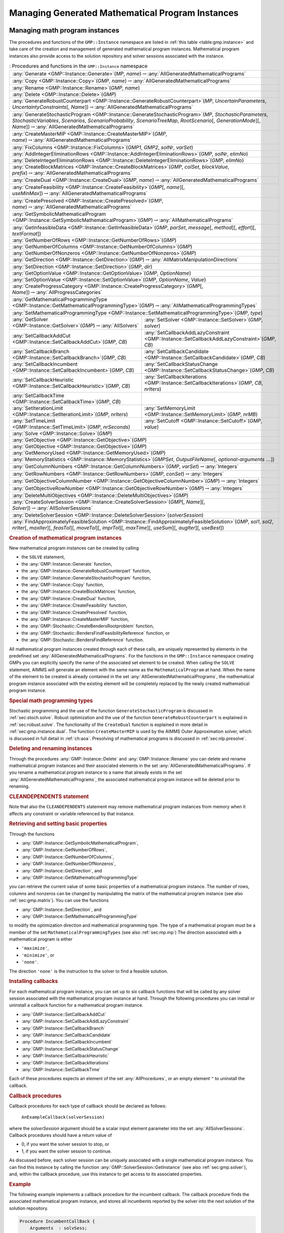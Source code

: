 .. _sec:gmp.instance:

Managing Generated Mathematical Program Instances
=================================================

Managing math program instances
--------------------------------

The procedures and functions of the ``GMP::Instance`` namespace are
listed in :ref:`this table <table:gmp.instance>` and take care of the creation and
management of generated mathematical program instances. Mathematical
program instances also provide access to the solution repository and
solver sessions associated with the instance.

.. _table:gmp.instance:

.. table:: : Procedures and functions in the ``GMP::Instance`` namespace

	+--------------------------------------------------------------------------------------------------------------------------------------------------------------------------------------------------------------------------------------------------------------------------------------------------+
	| :any:`Generate <GMP::Instance::Generate>`\ (*MP*, *name*)\ :math:`\to`\ :any:`AllGeneratedMathematicalPrograms`                                                                                                                                                                                  |
	+--------------------------------------------------------------------------------------------------------------------------------------------------------------------------------------------------------------------------------------------------------------------------------------------------+
	| :any:`Copy <GMP::Instance::Copy>`\ (*GMP*, *name*)\ :math:`\to`\ :any:`AllGeneratedMathematicalPrograms`                                                                                                                                                                                         |
	+--------------------------------------------------------------------------------------------------------------------------------------------------------------------------------------------------------------------------------------------------------------------------------------------------+
	| :any:`Rename <GMP::Instance::Rename>`\ (*GMP*, *name*)                                                                                                                                                                                                                                           |
	+--------------------------------------------------------------------------------------------------------------------------------------------------------------------------------------------------------------------------------------------------------------------------------------------------+
	| :any:`Delete <GMP::Instance::Delete>`\ (*GMP*)                                                                                                                                                                                                                                                   |
	+--------------------------------------------------------------------------------------------------------------------------------------------------------------------------------------------------------------------------------------------------------------------------------------------------+
	| :any:`GenerateRobustCounterpart <GMP::Instance::GenerateRobustCounterpart>`\ (*MP*, *UncertainParameters*, *UncertaintyConstraints*\ [, *Name*])\ :math:`\to`\ :any:`AllGeneratedMathematicalPrograms`                                                                                           |
	+--------------------------------------------------------------------------------------------------------------------------------------------------------------------------------------------------------------------------------------------------------------------------------------------------+
	| :any:`GenerateStochasticProgram <GMP::Instance::GenerateStochasticProgram>`\ (*MP*, *StochasticParameters*, *StochasticVariables*, *Scenarios*, *ScenarioProbability*, *ScenarioTreeMap*, *RootScenario*\ [, *GenerationMode*][, *Name*])\ :math:`\to`\ :any:`AllGeneratedMathematicalPrograms`  |
	+--------------------------------------------------------------------------------------------------------------------------------------------------------------------------------------------------------------------------------------------------------------------------------------------------+
	| :any:`CreateMasterMIP <GMP::Instance::CreateMasterMIP>`\ (*GMP*, *name*)\ :math:`\to`\ :any:`AllGeneratedMathematicalPrograms`                                                                                                                                                                   |
	+--------------------------------------------------------------------------------------------------------------------------------------------------------------------------------------------------------------------------------------------------------------------------------------------------+
	| :any:`FixColumns <GMP::Instance::FixColumns>`\ (*GMP1*, *GMP2*, *solNr*, *varSet*)                                                                                                                                                                                                               |
	+--------------------------------------------------------------------------------------------------------------------------------------------------------------------------------------------------------------------------------------------------------------------------------------------------+
	| :any:`AddIntegerEliminationRows <GMP::Instance::AddIntegerEliminationRows>`\ (*GMP*, *solNr*, *elimNo*)                                                                                                                                                                                          |
	+--------------------------------------------------------------------------------------------------------------------------------------------------------------------------------------------------------------------------------------------------------------------------------------------------+
	| :any:`DeleteIntegerEliminationRows <GMP::Instance::DeleteIntegerEliminationRows>`\ (*GMP*, *elimNo*)                                                                                                                                                                                             |
	+--------------------------------------------------------------------------------------------------------------------------------------------------------------------------------------------------------------------------------------------------------------------------------------------------+
	| :any:`CreateBlockMatrices <GMP::Instance::CreateBlockMatrices>`\ (*GMP*, *colSet*, *blockValue*, *prefix*)\ :math:`\to`\ :any:`AllGeneratedMathematicalPrograms`                                                                                                                                 |
	+--------------------------------------------------------------------------------------------------------------------------------------------------------------------------------------------------------------------------------------------------------------------------------------------------+
	| :any:`CreateDual <GMP::Instance::CreateDual>`\ (*GMP*, *name*)\ :math:`\to`\ :any:`AllGeneratedMathematicalPrograms`                                                                                                                                                                             |
	+--------------------------------------------------------------------------------------------------------------------------------------------------------------------------------------------------------------------------------------------------------------------------------------------------+
	| :any:`CreateFeasibility <GMP::Instance::CreateFeasibility>`\ (*GMP*\ [, *name*][, *useMinMax*])\ :math:`\to`\ :any:`AllGeneratedMathematicalPrograms`                                                                                                                                            |
	+--------------------------------------------------------------------------------------------------------------------------------------------------------------------------------------------------------------------------------------------------------------------------------------------------+
	| :any:`CreatePresolved <GMP::Instance::CreatePresolved>`\ (*GMP*, *name*)\ :math:`\to`\ :any:`AllGeneratedMathematicalPrograms`                                                                                                                                                                   |
	+--------------------------------------------------------------------------------------------------------------------------------------------------------------------------------------------------------------------------------------------------------------------------------------------------+
	| :any:`GetSymbolicMathematicalProgram <GMP::Instance::GetSymbolicMathematicalProgram>`\ (*GMP*)\ :math:`\to`\ :any:`AllMathematicalPrograms`                                                                                                                                                      |
	+--------------------------------------------------------------------------------------------------------------------------------------------------------------------------------------------------------------------------------------------------------------------------------------------------+
	| :any:`GetInfeasibleData <GMP::Instance::GetInfeasibleData>`\ (*GMP*, *parSet*, *message*\ [, *method*][, *effort*][, *textFormat*])                                                                                                                                                              |
	+--------------------------------------------------------------------------------------------------------------------------------------------------------------------------------------------------------------------------------------------------------------------------------------------------+
	| :any:`GetNumberOfRows <GMP::Instance::GetNumberOfRows>`\ (*GMP*)                                                                                                                                                                                                                                 |
	+--------------------------------------------------------------------------------------------------------------------------------------------------------------------------------------------------------------------------------------------------------------------------------------------------+
	| :any:`GetNumberOfColumns <GMP::Instance::GetNumberOfColumns>`\ (*GMP*)                                                                                                                                                                                                                           |
	+--------------------------------------------------------------------------------------------------------------------------------------------------------------------------------------------------------------------------------------------------------------------------------------------------+
	| :any:`GetNumberOfNonzeros <GMP::Instance::GetNumberOfNonzeros>`\ (*GMP*)                                                                                                                                                                                                                         |
	+--------------------------------------------------------------------------------------------------------------------------------------------------------------------------------------------------------------------------------------------------------------------------------------------------+
	| :any:`GetDirection <GMP::Instance::GetDirection>`\ (*GMP*)\ :math:`\to`\ :any:`AllMatrixManipulationDirections`                                                                                                                                                                                  |
	+--------------------------------------------------------------------------------------------------------------------------------------------------------------------------------------------------------------------------------------------------------------------------------------------------+
	| :any:`SetDirection <GMP::Instance::SetDirection>`\ (*GMP*, *dir*)                                                                                                                                                                                                                                |
	+--------------------------------------------------------------------------------------------------------------------------------------------------------------------------------------------------------------------------------------------------------------------------------------------------+
	| :any:`GetOptionValue <GMP::Instance::GetOptionValue>`\ (*GMP*, *OptionName*)                                                                                                                                                                                                                     |
	+--------------------------------------------------------------------------------------------------------------------------------------------------------------------------------------------------------------------------------------------------------------------------------------------------+
	| :any:`SetOptionValue <GMP::Instance::SetOptionValue>`\ (*GMP*, *OptionName*, *Value*)                                                                                                                                                                                                            |
	+--------------------------------------------------------------------------------------------------------------------------------------------------------------------------------------------------------------------------------------------------------------------------------------------------+
	| :any:`CreateProgressCategory <GMP::Instance::CreateProgressCategory>`\ (*GMP*\ [, *Name*])\ :math:`\to`\ :any:`AllProgressCategories`                                                                                                                                                            |
	+--------------------------------------------------------------------------------------------------------------------------------------------------------------------------------------------------------------------------------------------------------------------------------------------------+
	| :any:`GetMathematicalProgrammingType <GMP::Instance::GetMathematicalProgrammingType>`\ (*GMP*)\ :math:`\to`\ :any:`AllMathematicalProgrammingTypes`                                                                                                                                              |
	+--------------------------------------------------------------------------------------------------------------------------------------------------------------------------------------------------------------------------------------------------------------------------------------------------+
	| :any:`SetMathematicalProgrammingType <GMP::Instance::SetMathematicalProgrammingType>`\ (*GMP*, *type*)                                                                                                                                                                                           |
	+---------------------------------------------------------------------------------------------------------------------------------------+----------------------------------------------------------------------------------------------------------------------------------------------------------+
	| :any:`GetSolver <GMP::Instance::GetSolver>`\ (*GMP*)\ :math:`\to`\ :any:`AllSolvers`                                                  | :any:`SetSolver <GMP::Instance::SetSolver>`\ (*GMP*, *solver*)                                                                                           |
	+---------------------------------------------------------------------------------------------------------------------------------------+----------------------------------------------------------------------------------------------------------------------------------------------------------+
	| :any:`SetCallbackAddCut <GMP::Instance::SetCallbackAddCut>`\ (*GMP*, *CB*)                                                            | :any:`SetCallbackAddLazyConstraint <GMP::Instance::SetCallbackAddLazyConstraint>`\ (*GMP*, *CB*)                                                         |
	+---------------------------------------------------------------------------------------------------------------------------------------+----------------------------------------------------------------------------------------------------------------------------------------------------------+
	| :any:`SetCallbackBranch <GMP::Instance::SetCallbackBranch>`\ (*GMP*, *CB*)                                                            | :any:`SetCallbackCandidate <GMP::Instance::SetCallbackCandidate>`\ (*GMP*, *CB*)                                                                         |
	+---------------------------------------------------------------------------------------------------------------------------------------+----------------------------------------------------------------------------------------------------------------------------------------------------------+
	| :any:`SetCallbackIncumbent <GMP::Instance::SetCallbackIncumbent>`\ (*GMP*, *CB*)                                                      | :any:`SetCallbackStatusChange <GMP::Instance::SetCallbackStatusChange>`\ (*GMP*, *CB*)                                                                   |
	+---------------------------------------------------------------------------------------------------------------------------------------+----------------------------------------------------------------------------------------------------------------------------------------------------------+
	| :any:`SetCallbackHeuristic <GMP::Instance::SetCallbackHeuristic>`\ (*GMP*, *CB*)                                                      | :any:`SetCallbackIterations <GMP::Instance::SetCallbackIterations>`\ (*GMP*, *CB*, *nrIters*)                                                            |
	+---------------------------------------------------------------------------------------------------------------------------------------+----------------------------------------------------------------------------------------------------------------------------------------------------------+
	| :any:`SetCallbackTime <GMP::Instance::SetCallbackTime>`\ (*GMP*, *CB*)                                                                |                                                                                                                                                          |
	+---------------------------------------------------------------------------------------------------------------------------------------+----------------------------------------------------------------------------------------------------------------------------------------------------------+
	| :any:`SetIterationLimit <GMP::Instance::SetIterationLimit>`\ (*GMP*, *nrIters*)                                                       | :any:`SetMemoryLimit <GMP::Instance::SetMemoryLimit>`\ (*GMP*, *nrMB*)                                                                                   |
	+---------------------------------------------------------------------------------------------------------------------------------------+----------------------------------------------------------------------------------------------------------------------------------------------------------+
	| :any:`SetTimeLimit <GMP::Instance::SetTimeLimit>`\ (*GMP*, *nrSeconds*)                                                               | :any:`SetCutoff <GMP::Instance::SetCutoff>`\ (*GMP*, *value*)                                                                                            |
	+---------------------------------------------------------------------------------------------------------------------------------------+----------------------------------------------------------------------------------------------------------------------------------------------------------+
	| :any:`Solve <GMP::Instance::Solve>`\ (*GMP*)                                                                                                                                                                                                                                                     |
	+--------------------------------------------------------------------------------------------------------------------------------------------------------------------------------------------------------------------------------------------------------------------------------------------------+
	| :any:`GetObjective <GMP::Instance::GetObjective>`\ (*GMP*)                                                                                                                                                                                                                                       |
	+--------------------------------------------------------------------------------------------------------------------------------------------------------------------------------------------------------------------------------------------------------------------------------------------------+
	| :any:`GetObjective <GMP::Instance::GetObjective>`\ (*GMP*)                                                                                                                                                                                                                                       |
	+--------------------------------------------------------------------------------------------------------------------------------------------------------------------------------------------------------------------------------------------------------------------------------------------------+
	| :any:`GetMemoryUsed <GMP::Instance::GetMemoryUsed>`\ (*GMP*)                                                                                                                                                                                                                                     |
	+--------------------------------------------------------------------------------------------------------------------------------------------------------------------------------------------------------------------------------------------------------------------------------------------------+
	| :any:`MemoryStatistics <GMP::Instance::MemoryStatistics>`\ (*GMPSet*, *OutputFileName*\ [, *optional-arguments* :math:`\dots`])                                                                                                                                                                  |
	+--------------------------------------------------------------------------------------------------------------------------------------------------------------------------------------------------------------------------------------------------------------------------------------------------+
	| :any:`GetColumnNumbers <GMP::Instance::GetColumnNumbers>`\ (*GMP*, *varSet*)\ :math:`\to`\ :any:`Integers`                                                                                                                                                                                       |
	+--------------------------------------------------------------------------------------------------------------------------------------------------------------------------------------------------------------------------------------------------------------------------------------------------+
	| :any:`GetRowNumbers <GMP::Instance::GetRowNumbers>`\ (*GMP*, *conSet*)\ :math:`\to`\ :any:`Integers`                                                                                                                                                                                             |
	+--------------------------------------------------------------------------------------------------------------------------------------------------------------------------------------------------------------------------------------------------------------------------------------------------+
	| :any:`GetObjectiveColumnNumber <GMP::Instance::GetObjectiveColumnNumber>`\ (*GMP*)\ :math:`\to`\ :any:`Integers`                                                                                                                                                                                 |
	+--------------------------------------------------------------------------------------------------------------------------------------------------------------------------------------------------------------------------------------------------------------------------------------------------+
	| :any:`GetObjectiveRowNumber <GMP::Instance::GetObjectiveRowNumber>`\ (*GMP*)\ :math:`\to`\ :any:`Integers`                                                                                                                                                                                       |
	+--------------------------------------------------------------------------------------------------------------------------------------------------------------------------------------------------------------------------------------------------------------------------------------------------+
	| :any:`DeleteMultiObjectives <GMP::Instance::DeleteMultiObjectives>`\ (*GMP*)                                                                                                                                                                                                                     |
	+--------------------------------------------------------------------------------------------------------------------------------------------------------------------------------------------------------------------------------------------------------------------------------------------------+
	| :any:`CreateSolverSession <GMP::Instance::CreateSolverSession>`\ (*GMP*\ [, *Name*][, *Solver*])\ :math:`\to`\ :any:`AllSolverSessions`                                                                                                                                                          |
	+--------------------------------------------------------------------------------------------------------------------------------------------------------------------------------------------------------------------------------------------------------------------------------------------------+
	| :any:`DeleteSolverSession <GMP::Instance::DeleteSolverSession>`\ (*solverSession*)                                                                                                                                                                                                               |
	+--------------------------------------------------------------------------------------------------------------------------------------------------------------------------------------------------------------------------------------------------------------------------------------------------+
	| :any:`FindApproximatelyFeasibleSolution <GMP::Instance::FindApproximatelyFeasibleSolution>`\ (*GMP*, *sol1*, *sol2*, *nrIter*\ [, *maxIter*][, *feasTol*]\ [, *moveTol*][, *imprTol*][, *maxTime*][, *useSum*][, *augIter*][, *useBest*])                                                        |
	+--------------------------------------------------------------------------------------------------------------------------------------------------------------------------------------------------------------------------------------------------------------------------------------------------+

.. rubric:: Creation of mathematical program instances

New mathematical program instances can be created by calling

-  the ``SOLVE`` statement,

-  the :any:`GMP::Instance::Generate` function,

-  the :any:`GMP::Instance::GenerateRobustCounterpart` function,

-  the :any:`GMP::Instance::GenerateStochasticProgram` function,

-  the :any:`GMP::Instance::Copy` function,

-  the :any:`GMP::Instance::CreateBlockMatrices` function,

-  the :any:`GMP::Instance::CreateDual` function,

-  the :any:`GMP::Instance::CreateFeasibility` function,

-  the :any:`GMP::Instance::CreatePresolved` function,

-  the :any:`GMP::Instance::CreateMasterMIP` function,

-  the :any:`GMP::Stochastic::CreateBendersRootproblem` function,

-  the :any:`GMP::Stochastic::BendersFindFeasibilityReference` function, or

-  the :any:`GMP::Stochastic::BendersFindReference` function.

All mathematical program instances created through each of these calls,
are uniquely represented by elements in the predefined set
:any:`AllGeneratedMathematicalPrograms`. For the functions in the
``GMP::Instance`` namespace creating GMPs you can explicitly specify the
name of the associated set element to be created. When calling the
``SOLVE`` statement, AIMMS will generate an element with the same name
as the ``MathematicalProgram`` at hand. When the name of the element to
be created is already contained in the set
:any:`AllGeneratedMathematicalPrograms`, the mathematical program instance
associated with the existing element will be completely replaced by the
newly created mathematical program instance.

.. rubric:: Special math programming types

Stochastic programming and the use of the function
``GenerateStochasticProgram`` is discussed in :ref:`sec:stoch.solve`.
Robust optimization and the use of the function
``GenerateRobustCounterpart`` is explained in :ref:`sec:robust.solve`.
The functionality of the ``CreateDual`` function is explained in more
detail in :ref:`sec:gmp.instance.dual`. The function ``CreateMasterMIP``
is used by the AIMMS Outer Approximation solver, which is discussed in
full detail in :ref:`ch:aoa`. Presolving of mathematical programs is
discussed in :ref:`sec:nlp.presolve`.

.. rubric:: Deleting and renaming instances

Through the procedures :any:`GMP::Instance::Delete` and
:any:`GMP::Instance::Rename` you can delete and rename mathematical program
instances and their associated elements in the set
:any:`AllGeneratedMathematicalPrograms`. If you rename a mathematical
program instance to a name that already exists in the set
:any:`AllGeneratedMathematicalPrograms`, the associated mathematical
program instance will be deleted prior to renaming.

.. rubric:: CLEANDEPENDENTS statement

Note that also the ``CLEANDEPENDENTS`` statement may remove mathematical
program instances from memory when it affects any constraint or variable
referenced by that instance.

.. rubric:: Retrieving and setting basic properties

Through the functions

-  :any:`GMP::Instance::GetSymbolicMathematicalProgram`,

-  :any:`GMP::Instance::GetNumberOfRows`,

-  :any:`GMP::Instance::GetNumberOfColumns`,

-  :any:`GMP::Instance::GetNumberOfNonzeros`,

-  :any:`GMP::Instance::GetDirection`, and

-  :any:`GMP::Instance::GetMathematicalProgrammingType`

you can retrieve the current value of some basic properties of a
mathematical program instance. The number of rows, columns and nonzeros
can be changed by manipulating the matrix of the mathematical program
instance (see also :ref:`sec:gmp.matrix`). You can use the functions

-  :any:`GMP::Instance::SetDirection`, and

-  :any:`GMP::Instance::SetMathematicalProgrammingType`

to modify the optimization direction and mathematical programming type.
The type of a mathematical program must be a member of the set
``MathematicalProgrammingTypes`` (see also :ref:`sec:mp.mp`) The
direction associated with a mathematical program is either

-  ``'maximize'``,

-  ``'minimize'``, or

-  ``'none'``.

The direction ``'none'`` is the instruction to the solver to find a
feasible solution.

.. rubric:: Installing callbacks

For each mathematical program instance, you can set up to six callback
functions that will be called by any solver session associated with the
mathematical program instance at hand. Through the following procedures
you can install or uninstall a callback function for a mathematical
program instance.

-  :any:`GMP::Instance::SetCallbackAddCut`

-  :any:`GMP::Instance::SetCallbackAddLazyConstraint`

-  :any:`GMP::Instance::SetCallbackBranch`

-  :any:`GMP::Instance::SetCallbackCandidate`

-  :any:`GMP::Instance::SetCallbackIncumbent`

-  :any:`GMP::Instance::SetCallbackStatusChange`

-  :any:`GMP::Instance::SetCallbackHeuristic`

-  :any:`GMP::Instance::SetCallbackIterations`

-  :any:`GMP::Instance::SetCallbackTime`

Each of these procedures expects an element of the set
:any:`AllProcedures`, or an empty element ``"`` to uninstall the callback.

.. rubric:: Callback procedures

Callback procedures for each type of callback should be declared as
follows:

   ``AnExampleCallback(solverSession)``

where the *solverSession* argument should be a scalar input element
parameter into the set :any:`AllSolverSessions`. Callback procedures should
have a return value of

-  0, if you want the solver session to stop, or

-  1, if you want the solver session to continue.

As discussed before, each solver session can be uniquely associated with
a single mathematical program instance. You can find this instance by
calling the function :any:`GMP::SolverSession::GetInstance` (see also
:ref:`sec:gmp.solver`), and, within the callback procedure, use this
instance to get access to its associated properties.

.. rubric:: Example

The following example implements a callback procedure for the incumbent
callback. The callback procedure finds the associated mathematical
program instance, and stores all incumbents reported by the solver into
the next solution of the solution repository.

.. code-block:: aimms

	Procedure IncumbentCallBack {
	    Arguments  : solvSess;
	    Body       : {
	        theGMP := GMP::SolverSession::GetInstance( solvSess );
	        GMP::Solution::RetrieveFromSolverSession( solvSess, solutionNumber(theGMP) );
	        solutionNumber(theGMP) += 1;

	        return 1;   ! continue solving
	    }
	}

Note that the callback procedure uses the
:any:`GMP::Solution::RetrieveFromSolverSession` function (discussed in
:ref:`sec:gmp.solution`) to retrieve the solution from the solver.

.. rubric:: Solving mathematical program instances

In contrast to the ``SOLVE`` statement, the philosophy behind the GMP
library is to break down the optimization functionality in AIMMS to a
level which offers optimum support for implementing advanced algorithms
around a ``MathematicalProgram`` in your model. One of the consequences
of this philosophy is that the solution is never directly transferred
between the symbolic variables and constraints and the solver, but is
intermediately stored in a solution repository. Therefore, solving a
``MathematicalProgram`` using the GMP library breaks down into the
following basic steps:

#. generate a mathematical program instance for the
   ``MathematicalProgram``,

#. create a solver session for the mathematical program instance,

#. transfer the initial point from the model to the solution repository,

#. transfer the initial point from the solution repository to the solver
   session,

#. let the solver session solve the problem,

#. transfer the final solution from the solver session to the solution
   repository, and

#. transfer the final solution from the solution repository to the
   model.

.. rubric:: Solving the instance directly

For your convenience, however, the GMP library contains a procedure

-  :any:`GMP::Instance::Solve`

which, given a generated mathematical program instance, takes care of
all intermediate steps (i.e. steps 2-7) necessary to solve the
mathematical program instance. In case you need access to the solution
in the solution repository after calling the :any:`GMP::Instance::Solve`
call, you should notice that the :any:`GMP::Instance::Solve` procedure (as
well as the ``SOLVE`` statement) performs all of its solution transfer
through the fixed solution number 1 in the solution repository.

.. rubric:: Emulating the ``SOLVE`` statement

The following AIMMS code provides an emulation of the ``SOLVE``
statement in terms of ``GMP::Instance`` functions.

.. code-block:: aimms

	! Generate an instance of the mathematical program MPid and add
	! the element 'MPid' to the set AllGeneratedMathematicalPrograms.
	! This element is returned into the element parameter genGMP.
	genGMP := GMP::Instance::Generate(MPid, FormatString("%e", MPid));

	! Actually solve the problem using the solve procedure for an
	! instance (which communicates through solution number 1).
	GMP::Instance::Solve(genGMP);

.. rubric:: Multistart support

The function ``FindApproximatelyFeasibleSolution`` is used by the AIMMS
multistart algorithm (see :ref:`sec:nlp.multistart`) to compute an
approximately feasible solution for an NLP problem. The algorithm used
by this function to find the approximately feasible solution is
described in :cite:`bib:Ch04`.

.. rubric:: Creating solver sessions

For each generated mathematical program instance, you can explicitly
create and delete one or more solver sessions using the following
functions:

-  :any:`GMP::Instance::CreateSolverSession`, and

-  :any:`GMP::Instance::DeleteSolverSession`.

Once created, you can use the solver session to solve the generated
mathematical program

-  in a blocking manner by calling the :any:`GMP::SolverSession::Execute`
   function, or

-  in a non-blocking manner by calling the
   :any:`GMP::SolverSession::AsynchronousExecute` function.

Prior to calling the :any:`GMP::SolverSession::Execute` or
:any:`GMP::SolverSession::AsynchronousExecute` functions, you should call
the function :any:`GMP::Solution::SendToSolverSession` to initialize the
solver session with a solution stored in the solution repository. Using
an explicit solver session allows you, for instance, to solve an NLP
problem with several initial solutions stored in the solution
repository.

.. rubric:: Multiple sessions allowed

AIMMS allows you to create multiple solver sessions per mathematical
program instance, and solve them in parallel. You can solve multiple
mathematical program instances in parallel, by calling the function
:any:`GMP::SolverSession::AsynchronousExecute` multiple times. The function
starts a separate thread of execution to solve the math program instance
asynchronously, and returns immediately. To solve multiple mathematical
program instances in parallel, your computer should have multiple
processors or a multi-core processor.

.. rubric:: Deleting solver sessions

Once the function :any:`GMP::SolverSession::Execute` or
:any:`GMP::SolverSession::AsynchronousExecute` has been called, the
internal solver representation of the mathematical program instance will
be created. The solver representation will only be deleted-and its
associated resources freed-when the corresponding solver session has
been deleted by calling the function
:any:`GMP::Instance::DeleteSolverSession`.

.. rubric:: Implementing the procedure ``GMP::Instance:: Solve``

The ``GMP:Instance::Solve`` procedure discussed previously can be
emulated using solver sessions, as illustrated in the equivalent code
below.

.. code-block:: aimms

	! Create a solver session for genMP, which will create an element
	! in the set AllSolverSessions, and assign the newly created element
	! to the element parameter session.
	session := GMP::Instance::CreateSolverSession(genMP);

	! Copy the initial solution from the variables in AIMMS to
	! solution number 1 of the generated mathematical program.
	GMP::Solution::RetrieveFromModel(genMP,1);

	! Send the solution stored in solution 1 to the solver session
	GMP::Solution::SendToSolverSession(session, 1);

	! Call the solver session to actually solve the problem.
	GMP::SolverSession::Execute(session);

	! Copy the solution from the solver session into solution 1.
	GMP::Solution::RetrieveFromSolverSession(session, 1);

	! Store this solution in the AIMMS variables and constraints.
	GMP::Solution::SendToModel(genMP, 1);

.. rubric:: Setting default solver session limits

You can use the following procedures to set various default limits that
apply to all solver sessions created through
:any:`GMP::Instance::CreateSolverSession`.

-  :any:`GMP::Instance::SetIterationLimit`

-  :any:`GMP::Instance::SetMemoryLimit`

-  :any:`GMP::Instance::SetTimeLimit`

-  :any:`GMP::Instance::SetCutoff`

.. rubric:: Setting GMP-specific options

For every *GMP* you can override the default project options using the
function :any:`GMP::Instance::SetOptionValue`. You can also set options for
a specific solver session associated with a *GMP* through the function
:any:`GMP::SolverSession::SetOptionValue`. In turn, option values set for a
specific solver session override the option values for the associated
*GMP*.

.. rubric:: Setting the default solver

Similarly, you can get and set the default solver that will be used by
all solver sessions created through
:any:`GMP::Instance::CreateSolverSession`.

-  :any:`GMP::Instance::GetSolver`

-  :any:`GMP::Instance::SetSolver`

.. rubric:: Outer approximation support

Through the functions

-  :any:`GMP::Instance::CreateMasterMIP`

-  :any:`GMP::Instance::FixColumns`

-  :any:`GMP::Instance::AddIntegerEliminationRows`

-  :any:`GMP::Instance::DeleteIntegerEliminationRows`

the GMP library offers support for solving mixed integer nonlinear
(MINLP) problems using a white box outer approximation approach. The
AIMMS Outer Approximation solver is discussed in full detail in
:ref:`ch:aoa`.

.. _sec:gmp.instance.dual:

Dealing with Degeneracy and Non-Uniqueness
------------------------------------------

.. rubric:: Background

When solving a mathematical program, some practical difficulties may
arise when the optimal solution of the underlying model is either
degenerate and/or not unique (i.e. there are multiple optimal
solutions). These difficulties may concern both the primal and dual
solution (i.e. the shadow prices).

.. rubric:: Problems with degeneracy

In the case of degeneracy (see also
Section 4.2 of the AIMMS `Modeling Guide <https://documentation.aimms.com/_downloads/AIMMS_modeling.pdf>`__
for an explanation), the solution status of one or more variables is
"basic at bound". In the presence of degeneracy, shadow prices are no
longer unique, and their interpretation is therefore ambiguous. As a
result, if the shadow prices have an economic interpretation in the
application, the particular shadow prices found by the solver cannot be
presented to the end-user in a meaningful and reliable fashion.

.. rubric:: Problems with multiple solutions

In the case of multiple solutions, the situation is even worse. There
are multiple optimal bases, and the associated shadow prices differ
between these bases (just as with degeneracy). In addition, the solution
presented to the end-user is no longer unique, which may raise questions
by the end-user as to why a particular solution is presented.

.. rubric:: Degeneracy and multiple solutions

Both degeneracy and multiple solutions can occur at the same time,
having their combined effect on the non-uniqueness of both the primal
and the dual solution (the optimal shadow prices). The following two
paragraphs present possible solutions to deal with multiple primal and
dual solutions.

.. rubric:: Towards a unique primal solution

One way to deal with multiple solutions is to find a new and second
objective function specifically designed to deal with eliminating the
multiplicity of solutions. This might be accomplished, for instance, by
adding new sets of variables and constraints to cap some aspect of the
primal model, and the maximum cap could then be minimized. Or perhaps a
straightforward modification of the original objective function could
become the second auxiliary objective. It is important to note that this
second objective function is optimized only after the first objective
function is fixed at its previous optimal value and has been added as a
constraint.

.. rubric:: Implementing primal uniqueness

Using the functionality provided by the GMP library, constructing a
second objective function for a mathematical program is a
straightforward task:

-  generate and solve the original mathematical program,

-  use the matrix manipulations procedures discussed in
   :ref:`sec:gmp.matrix` to create a new objective and fix the original
   one in the associated mathematical program instance,

-  resolve the modified mathematical program instance.

.. rubric:: Towards a unique dual solution

In the presence of primal degeneracy and/or multiple primal solutions,
it is impossible to influence the selection of shadow prices, as this
decision is made by the solver. To give the control back to you as a
model developer, the only sensible step is to go directly to the dual
formulation, and work with the model expressed in terms of shadow
prices. It is then possible to construct a second auxiliary objective
function designed to produce economically meaningful shadow prices.
Again, it is important to note that this second objective function is
optimized only after the original objective function is fixed at the
optimal objective function value of the primal model, and has been added
as a constraint.

.. rubric:: Creating a dual mathematical program instance

To support the procedure for reaching dual uniqueness, the GMP library
contains the function

-  :any:`GMP::Instance::CreateDual`

which creates the dual mathematical program instance associated with a
given primal mathematical program instance.

.. rubric:: Standard dual formulation

For a mathematical program of the form

.. math::

   \begin{align}
   & \text{minimize} & & \sum_i c_ix_i \\
   & \text{subject to} & & \sum_i A_{ij}x_i \geq b_j & & \forall j \\
   &&& x_i \geq 0 & & \forall i \\ 
   \end{align}

the dual mathematical program can be formulated as follows

.. math::

   \begin{align}
   & \text{maximize} & & \sum_j b_j\lambda_j \\
   & \text{subject to} & & \sum_j A_{ij}\lambda_j \leq c_i & & \forall i \\
   &&& \lambda_j \geq 0 & & \forall j \\ 
   \end{align}

where the :math:`\lambda_j` represent the shadow prices of the
constraints of the primal formulation.

.. rubric:: Sign changes

If the primal formulation contains nonpositive or free variables, or
contains :math:`\leq` or equality constraints, a number of simple
substitution will bring the formulation back into the standard form
above, after which the above dual formulation can be used directly. The
resulting changes to the dual formulation are as follows:

-  a nonpositive variable :math:`x_i` corresponds to a dual :math:`\geq`
   constraint,

-  a free variable :math:`x_i` corresponds to a dual equality
   constraint,

-  a :math:`\leq` constraint corresponds to a nonpositive dual variable
   :math:`\lambda_j`, and

-  an equality constraint corresponds to a free dual variable
   :math:`\lambda_j`.

.. rubric:: Bounded variables and ranged constraints

However, such simple transformation are not possible anymore if the
primal model contains:

-  bounded variables, i.e. :math:`l_i \leq x_i \leq u_i`, or

-  ranged constraints, i.e. :math:`d_i \leq \sum_i A_{ij}x_i \leq b_j`.

In these cases, additional constraints (implicitly) have to be added as
follows to satisfy the above standard formulation:

-  :math:`x_i \geq l_i` whenever :math:`l_i \neq 0,-\infty`,

-  :math:`x_i \leq u_i` whenever :math:`u_i \neq 0, \infty`, and

-  :math:`\sum_i A_{ij}x_i \geq d_j`.

In the generated dual mathematical program, such implicit constraint
additions in the primal formulation will lead to the explicit
introduction of additional variables in the dual formulation. Such
variable additions to the dual formulation are taken care of by AIMMS
automatically, but will have consequences when you want to manipulate
the matrix of the dual mathematical program instance, as discussed in
:ref:`sec:matrix.extended`.

.. rubric:: Implementing dual uniqueness

Using the function :any:`GMP::Instance::CreateDual`, it is relatively
straightforward to implement the procedure outlined above to reach dual
uniqueness:

-  generate and solve the original mathematical program,

-  generate a dual mathematical program instance from the primal
   mathematical program instance,

-  use the matrix manipulations procedures discussed in
   :ref:`sec:gmp.matrix` to create a new dual objective and fix the
   original dual objective in the newly created dual mathematical
   program instance,

-  solve the modified dual mathematical program instance.

Explainability
---------------

.. rubric:: Determining data causing infeasibility

A particular situation which requires explainability is when the mathematical optimization model is formulated correctly, but it becomes infeasible due to incorrect input data provided by the user. 
So, in this case the infeasibility is not inherent to the model formulation and it is not found as a modeling error during the model development phase, but rather during the model deployment phase 
due to some incorrect data instance which turns the model infeasible. 

Business applications including optimization should also consider infeasibilities and include support for dealing with the infeasibility
in this situation. More specifically, some valuable information about the cause of the infeasibility should be returned to the end user in a form which she/he can understand and use for correcting the
input data in order to make the model feasible again.

This goal can be achieved by calling the function :any:`GMP::Instance::GetInfeasibleData`. Under the assumption that an LP/MILP model is correctly formulated, this function performs in essence the following tasks:

- Calculate IIS or solve Feasibility Problem
- Remove constraints without `changeable` parameters
- Use “reverse generation” to find `changeable` parameters used in constraints

After performing these steps, the function returns a message (as output argument) and fills a new parameter suffix called ``.SuspicionLevel`` with one of the possible values: High, Normal, or Low.
The output message may be displayed in a suitable way into the graphical user interface in order to inform the user in a concise manner about the most likely cause of the infeasibility.

In turn, the values of the ``.SuspicionLevel`` parameter suffixes may be used to assign identifier annotations to the parameters of interest. Such annotations may be subsequently used in order to highlight
the suspicious values of those parameters in the graphical user interface and visually notify the user about potentially incorrect data values. For example, when such values are rendered in a table,
the cells of the suspicious values may be coloured in light pink, pink, or red, based on the suspicion levels Low, Normal, or High, respectively.

After adjusting the most critical values highlighted in the graphical user interface to more realistic numbers, the user may re-solve the model and observe the effect. If the model turns feasible, then the issue
has been resolved/explained. If the model still stays infeasible, then a new call to the function :any:`GMP::Instance::GetInfeasibleData` may reveal additional information about potentially incorrect data 
and the process may be repeated in a similar way until the model becomes feasible again. Typically, several iterations are required in order to fully explain the cause of the infeasibility and resolve the issue
with the incorrect user data.